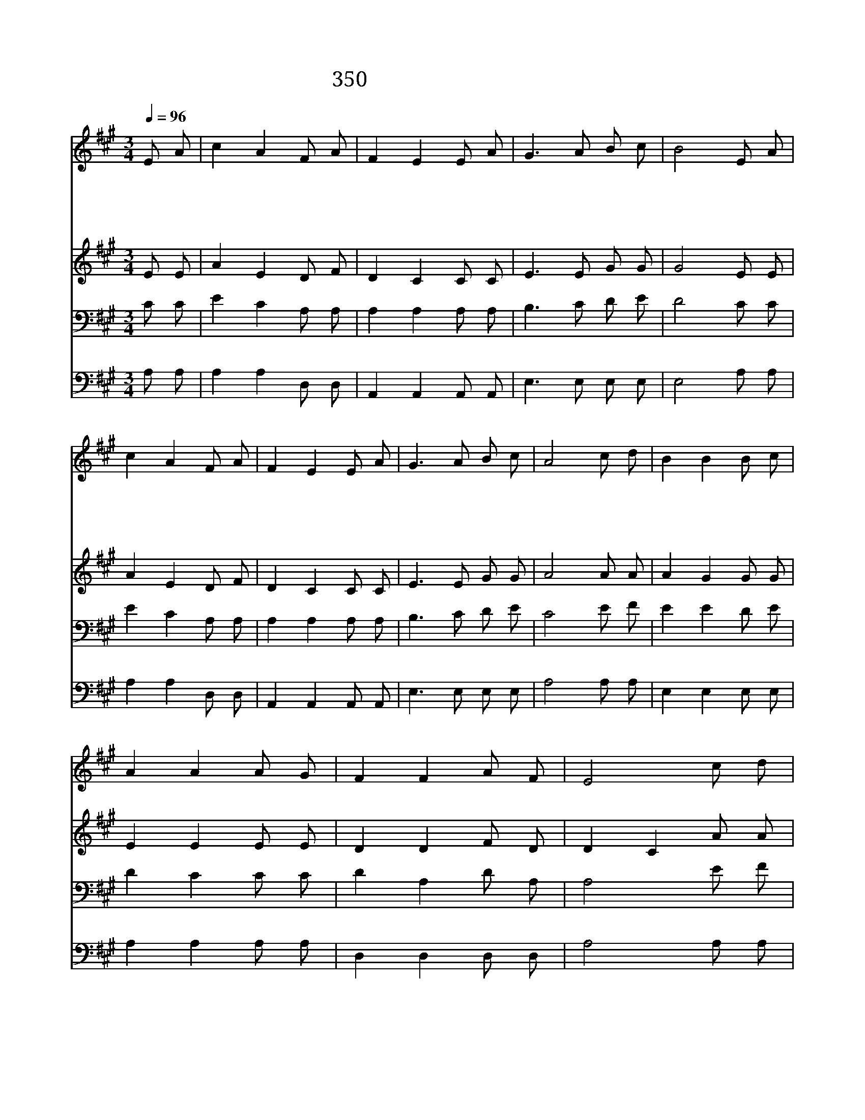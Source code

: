 X:320
T:350 나의 죄를 정케하사
Z:M.W.Maxwell/A.R.Gibbs
Z:Copyright © 1997 by ÀüµµÈ¯
Z:All Rights Reserved
%%score 1 2 3 4
L:1/8
Q:1/4=96
M:3/4
I:linebreak $
K:A
V:1 treble
V:2 treble
V:3 bass
V:4 bass
V:1
 E A | c2 A2 F A | F2 E2 E A | G3 A B c | B4 E A | c2 A2 F A | F2 E2 E A | G3 A B c | A4 c d | %9
w: 나 의|죄 를 정 케|하 사 주 의|일 꾼 삼 으|신 구 세|주 의 넓 은|사 랑 항 상|찬 송 합 니|다 나 를|
w: 내 게|부 어 주 시|려 고 은 혜|예 비 하 신|주 그 은|혜 로 채 워|주 사 능 력|있 게 합 소|서 * *|
w: 죄 의|짐 을 풀 어|주 신 주 의|능 력 크 도|다 나 를|피 로 사 신|예 수 내 맘|속 에 옵 소|서 * *|
w: 주 여|내 게 성 령|으 로 충 만|하 게 채 우|사 생 명|수 가 강 물|처 럼 흐 르|게 하 옵 소|서 * *|
 B2 B2 B c | A2 A2 A G | F2 F2 A F | E4 c d | B2 B2 B c | A2 A2 B c | d2 F2 G3/2 A/ | A4 :| A6 | %18
w: 일 꾼 삼 으|신 주 크 신|능 력 주 시|어 언 제|든 지 주 뜻|대 로 사 용|하 여 줍 소|서|아|
w: |||||||||
w: |||||||||
w: |||||||||
 A6 |] |] %20
w: 멘||
w: ||
w: ||
w: ||
V:2
 E E | A2 E2 D F | D2 C2 C C | E3 E G G | G4 E E | A2 E2 D F | D2 C2 C C | E3 E G G | A4 A A | %9
 A2 G2 G G | E2 E2 E E | D2 D2 F D | D2 C2 A A | A2 G2 G G | E2 E2 G A | F2 D2 E3/2 E/ | E4 :| F6 | %18
 E6 |] |] %20
V:3
 C C | E2 C2 A, A, | A,2 A,2 A, A, | B,3 C D E | D4 C C | E2 C2 A, A, | A,2 A,2 A, A, | B,3 C D E | %8
 C4 E F | E2 E2 D E | D2 C2 C C | D2 A,2 D A, | A,4 E F | E2 E2 D E | D2 C2 E E | D2 D2 D3/2 C/ | %16
 C4 :| D6 | C6 |] |] %20
V:4
 A, A, | A,2 A,2 D, D, | A,,2 A,,2 A,, A,, | E,3 E, E, E, | E,4 A, A, | A,2 A,2 D, D, | %6
 A,,2 A,,2 A,, A,, | E,3 E, E, E, | A,4 A, A, | E,2 E,2 E, E, | A,2 A,2 A, A, | D,2 D,2 D, D, | %12
 A,4 A, A, | E,2 E,2 E, E, | A,2 A,2 E, A, | D,2 D,2 E,3/2 A,,/ | A,,4 :| D,6 | A,,6 |] |] %20
